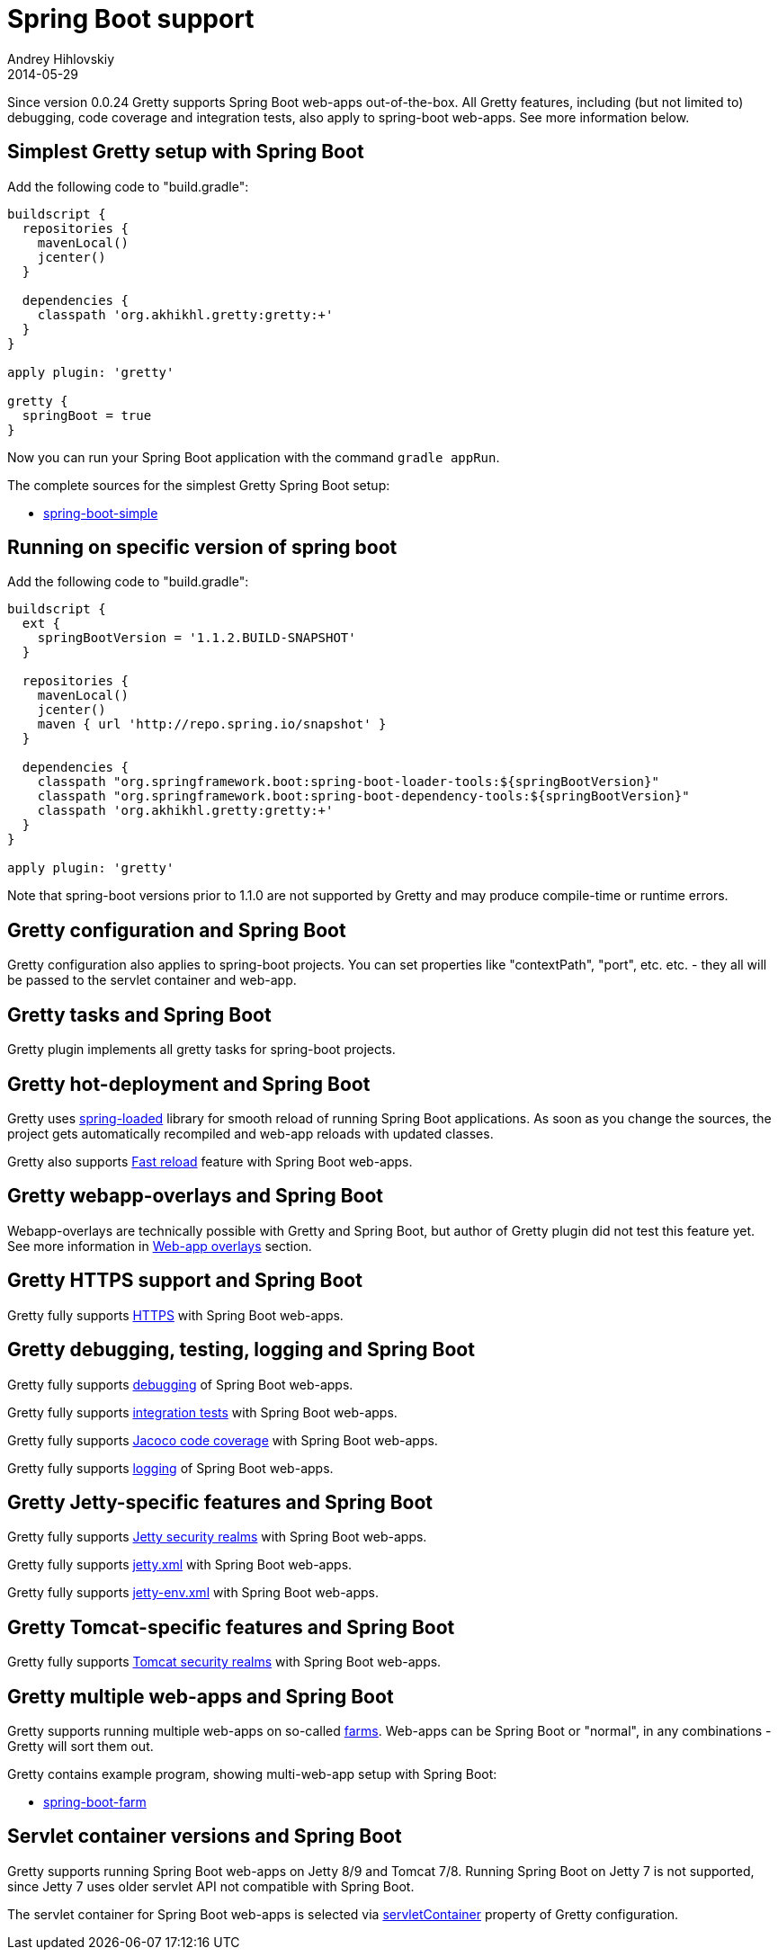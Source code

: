 = Spring Boot support
Andrey Hihlovskiy
2014-05-29
:sectanchors:
:jbake-type: page
:jbake-status: published

Since version 0.0.24 Gretty supports Spring Boot web-apps out-of-the-box.
All Gretty features, including (but not limited to) debugging,
code coverage and integration tests, also apply to spring-boot web-apps. 
See more information below.

== Simplest Gretty setup with Spring Boot 

Add the following code to "build.gradle":

[source,groovy]
----
buildscript {
  repositories {
    mavenLocal()
    jcenter()
  }

  dependencies {
    classpath 'org.akhikhl.gretty:gretty:+'
  }
}

apply plugin: 'gretty'

gretty {
  springBoot = true
}
----

Now you can run your Spring Boot application with the command `gradle appRun`.

The complete sources for the simplest Gretty Spring Boot setup:

* https://github.com/akhikhl/gretty/tree/master/examples/spring-boot-simple[spring-boot-simple]

== Running on specific version of spring boot

Add the following code to "build.gradle":

[source,groovy]
----
buildscript {
  ext {
    springBootVersion = '1.1.2.BUILD-SNAPSHOT'
  }
  
  repositories {
    mavenLocal()
    jcenter()
    maven { url 'http://repo.spring.io/snapshot' }
  }

  dependencies {
    classpath "org.springframework.boot:spring-boot-loader-tools:${springBootVersion}"
    classpath "org.springframework.boot:spring-boot-dependency-tools:${springBootVersion}"
    classpath 'org.akhikhl.gretty:gretty:+'
  }
}

apply plugin: 'gretty'
----

Note that spring-boot versions prior to 1.1.0 are not supported by Gretty and may produce compile-time or runtime errors.

== Gretty configuration and Spring Boot

Gretty configuration also applies to spring-boot projects. You can set properties like "contextPath", "port", etc. etc. - they all
will be passed to the servlet container and web-app.

== Gretty tasks and Spring Boot

Gretty plugin implements all gretty tasks for spring-boot projects.

== Gretty hot-deployment and Spring Boot

Gretty uses https://github.com/spring-projects/spring-loaded[spring-loaded] library for smooth reload
of running Spring Boot applications. As soon as you change the sources, the project gets 
automatically recompiled and web-app reloads with updated classes.

Gretty also supports link:Fast-reload.html[Fast reload] feature with Spring Boot web-apps.

== Gretty webapp-overlays and Spring Boot

Webapp-overlays are technically possible with Gretty and Spring Boot, but author of Gretty plugin
did not test this feature yet. See more information in link:Web-app-overlays.html[Web-app overlays] section.

== Gretty HTTPS support and Spring Boot

Gretty fully supports link:HTTPS-support.html[HTTPS] with Spring Boot web-apps.

== Gretty debugging, testing, logging and Spring Boot

Gretty fully supports link:Debugger-support.html[debugging] of Spring Boot web-apps.

Gretty fully supports link:Integration-tests-support.html[integration tests] with Spring Boot web-apps.

Gretty fully supports link:Code-coverage-support.html[Jacoco code coverage] with Spring Boot web-apps.

Gretty fully supports link:Logging.html[logging] of Spring Boot web-apps.

== Gretty Jetty-specific features and Spring Boot

Gretty fully supports link:Jetty-security-realms.html[Jetty security realms] with Spring Boot web-apps.

Gretty fully supports link:jetty.xml-support.html[jetty.xml] with Spring Boot web-apps.

Gretty fully supports link:jetty-env.xml-support.html[jetty-env.xml] with Spring Boot web-apps.

== Gretty Tomcat-specific features and Spring Boot

Gretty fully supports link:Tomcat-security-realms.html[Tomcat security realms] with Spring Boot web-apps.

== Gretty multiple web-apps and Spring Boot

Gretty supports running multiple web-apps on so-called link:Multiple-web-apps-introduction.html[farms].
Web-apps can be Spring Boot or "normal", in any combinations - Gretty will sort them out.

Gretty contains example program, showing multi-web-app setup with Spring Boot:

* https://github.com/akhikhl/gretty/tree/master/examples/spring-boot-farm[spring-boot-farm]

== Servlet container versions and Spring Boot

Gretty supports running Spring Boot web-apps on Jetty 8/9 and Tomcat 7/8. Running Spring Boot on Jetty 7 is not supported, since Jetty 7 uses older servlet API not compatible with Spring Boot.

The servlet container for Spring Boot web-apps is selected via link:Gretty-configuration.html#_servletcontainer[servletContainer] property of Gretty configuration.

